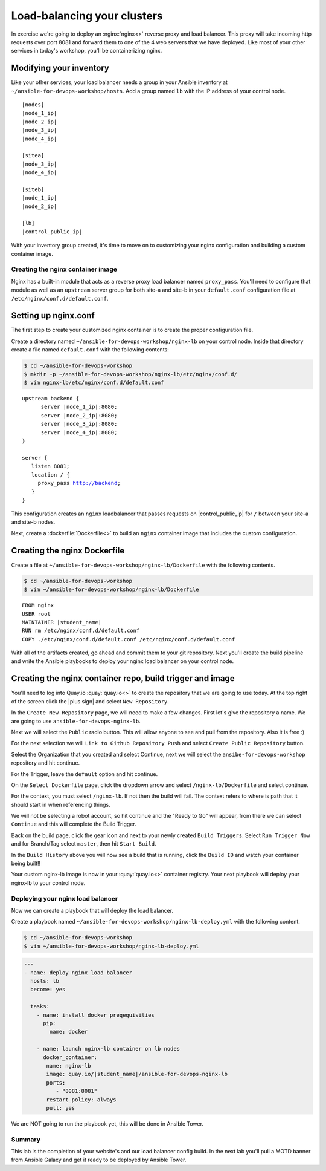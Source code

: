 .. sectionauthor:: Chris Reynolds <creynold@redhat.com>
.. _docs admin: creynold@redhat.com

=================================
Load-balancing your clusters
=================================

In exercise we're going to deploy an :nginx:`nginx<>` reverse proxy and load balancer. This proxy will take incoming http requests over port 8081
and forward them to one of the 4 web servers that we have deployed. Like most of your other services in today's workshop, you'll be containerizing nginx.


Modifying your inventory
``````````````````````````

Like your other services, your load balancer needs a group in your Ansible inventory at ``~/ansible-for-devops-workshop/hosts``. Add a group named ``lb`` with the IP address of your control node.

.. parsed-literal::

  [nodes]
  |node_1_ip|
  |node_2_ip|
  |node_3_ip|
  |node_4_ip|

  [sitea]
  |node_3_ip|
  |node_4_ip|

  [siteb]
  |node_1_ip|
  |node_2_ip|

  [lb]
  |control_public_ip|

With your inventory group created, it's time to move on to customizing your nginx configuration and building a custom container image.

Creating the nginx container image
-----------------------------------

Nginx has a built-in module that acts as a reverse proxy load balancer named ``proxy_pass``. You'll need to configure that module as well as an ``upstream`` server group for both site-a and site-b in your ``default.conf`` configuration file at ``/etc/nginx/conf.d/default.conf``.

Setting up nginx.conf
```````````````````````

The first step to create your customized nginx container is to create the proper configuration file.

Create a directory named ``~/ansible-for-devops-workshop/nginx-lb`` on your control node. Inside that directory create a file named ``default.conf`` with the following contents:

.. code-block:: bash

  $ cd ~/ansible-for-devops-workshop
  $ mkdir -p ~/ansible-for-devops-workshop/nginx-lb/etc/nginx/conf.d/
  $ vim nginx-lb/etc/nginx/conf.d/default.conf

.. parsed-literal::

  upstream backend {
   	server |node_1_ip|:8080;
   	server |node_2_ip|:8080;
   	server |node_3_ip|:8080;
   	server |node_4_ip|:8080;
  }

  server {
     listen 8081;
     location / {
       proxy_pass http://backend;
     }
  }

This configuration creates an ``nginx`` loadbalancer that passes requests on |control_public_ip| for ``/`` between your site-a and site-b nodes.

Next, create a :dockerfile:`Dockerfile<>` to build an ``nginx`` container image that includes the custom configuration.

Creating the nginx Dockerfile
``````````````````````````````

Create a file at ``~/ansible-for-devops-workshop/nginx-lb/Dockerfile`` with the following contents.

.. code-block:: bash

  $ cd ~/ansible-for-devops-workshop
  $ vim ~/ansible-for-devops-workshop/nginx-lb/Dockerfile

.. parsed-literal::

  FROM nginx
  USER root
  MAINTAINER |student_name|
  RUN rm /etc/nginx/conf.d/default.conf
  COPY ./etc/nginx/conf.d/default.conf /etc/nginx/conf.d/default.conf

With all of the artifacts created, go ahead and commit them to your git repository.  Next you'll create the build pipeline and write the Ansible playbooks to deploy your nginx load balancer on your control node.

Creating the nginx container repo, build trigger and image
``````````````````````````````````````````````````````````

You'll need to log into Quay.io :quay:`quay.io<>` to create the repository that we are going to use today.  At the top right of the screen click the |plus sign| and select ``New Repository``.

In the ``Create New Repository`` page, we will need to make a few changes.  First let's give the repository a name. We are going to use ``ansible-for-devops-nginx-lb``.

Next we will select the ``Public`` radio button.  This will allow anyone to see and pull from the repository.  Also it is free :)

For the next selection we will ``Link to Github Repository Push`` and select ``Create Public Repository`` button.

Select the Organization that you created and select Continue, next we will select the ``ansibe-for-devops-workshop`` repository and hit continue.

For the Trigger, leave the ``default`` option and hit continue.

On the ``Select Dockerfile`` page, click the dropdown arrow and select ``/nginx-lb/Dockerfile`` and select continue.

For the context, you must select ``/nginx-lb``.  If not then the build will fail.  The context refers to where is path that it should start in when referencing things.

We will not be selecting a robot account, so hit continue and the "Ready to Go" will appear, from there we can select ``Continue`` and this will complete the Build Trigger.

Back on the build page, click the gear icon and next to your newly created ``Build Triggers``.   Select ``Run Trigger Now`` and for Branch/Tag select ``master``, then hit ``Start Build``.

In the ``Build History`` above you will now see a build that is running, click the ``Build ID`` and watch your container being built!!

Your custom nginx-lb image is now in your :quay:`quay.io<>` container registry. Your next playbook will deploy your nginx-lb to your control node.

Deploying your nginx load balancer
-----------------------------------

Now we can create a playbook that will deploy the load balancer.

Create a playbook named ``~/ansible-for-devops-workshop/nginx-lb-deploy.yml`` with the following content.

.. code-block:: bash

  $ cd ~/ansible-for-devops-workshop
  $ vim ~/ansible-for-devops-workshop/nginx-lb-deploy.yml


.. code-block:: yaml

  ---
  - name: deploy nginx load balancer
    hosts: lb
    become: yes

    tasks:
      - name: install docker preqequisities
        pip:
          name: docker

      - name: launch nginx-lb container on lb nodes
        docker_container:
         name: nginx-lb
         image: quay.io/|student_name|/ansible-for-devops-nginx-lb
         ports:
            - "8081:8081"
         restart_policy: always
         pull: yes

We are NOT going to run the playbook yet, this will be done in Ansible Tower.

Summary
--------

This lab is the completion of your website's and our load balancer config build. In the next lab you'll pull a MOTD banner from Ansible Galaxy and get it ready to be deployed by Ansible Tower.
